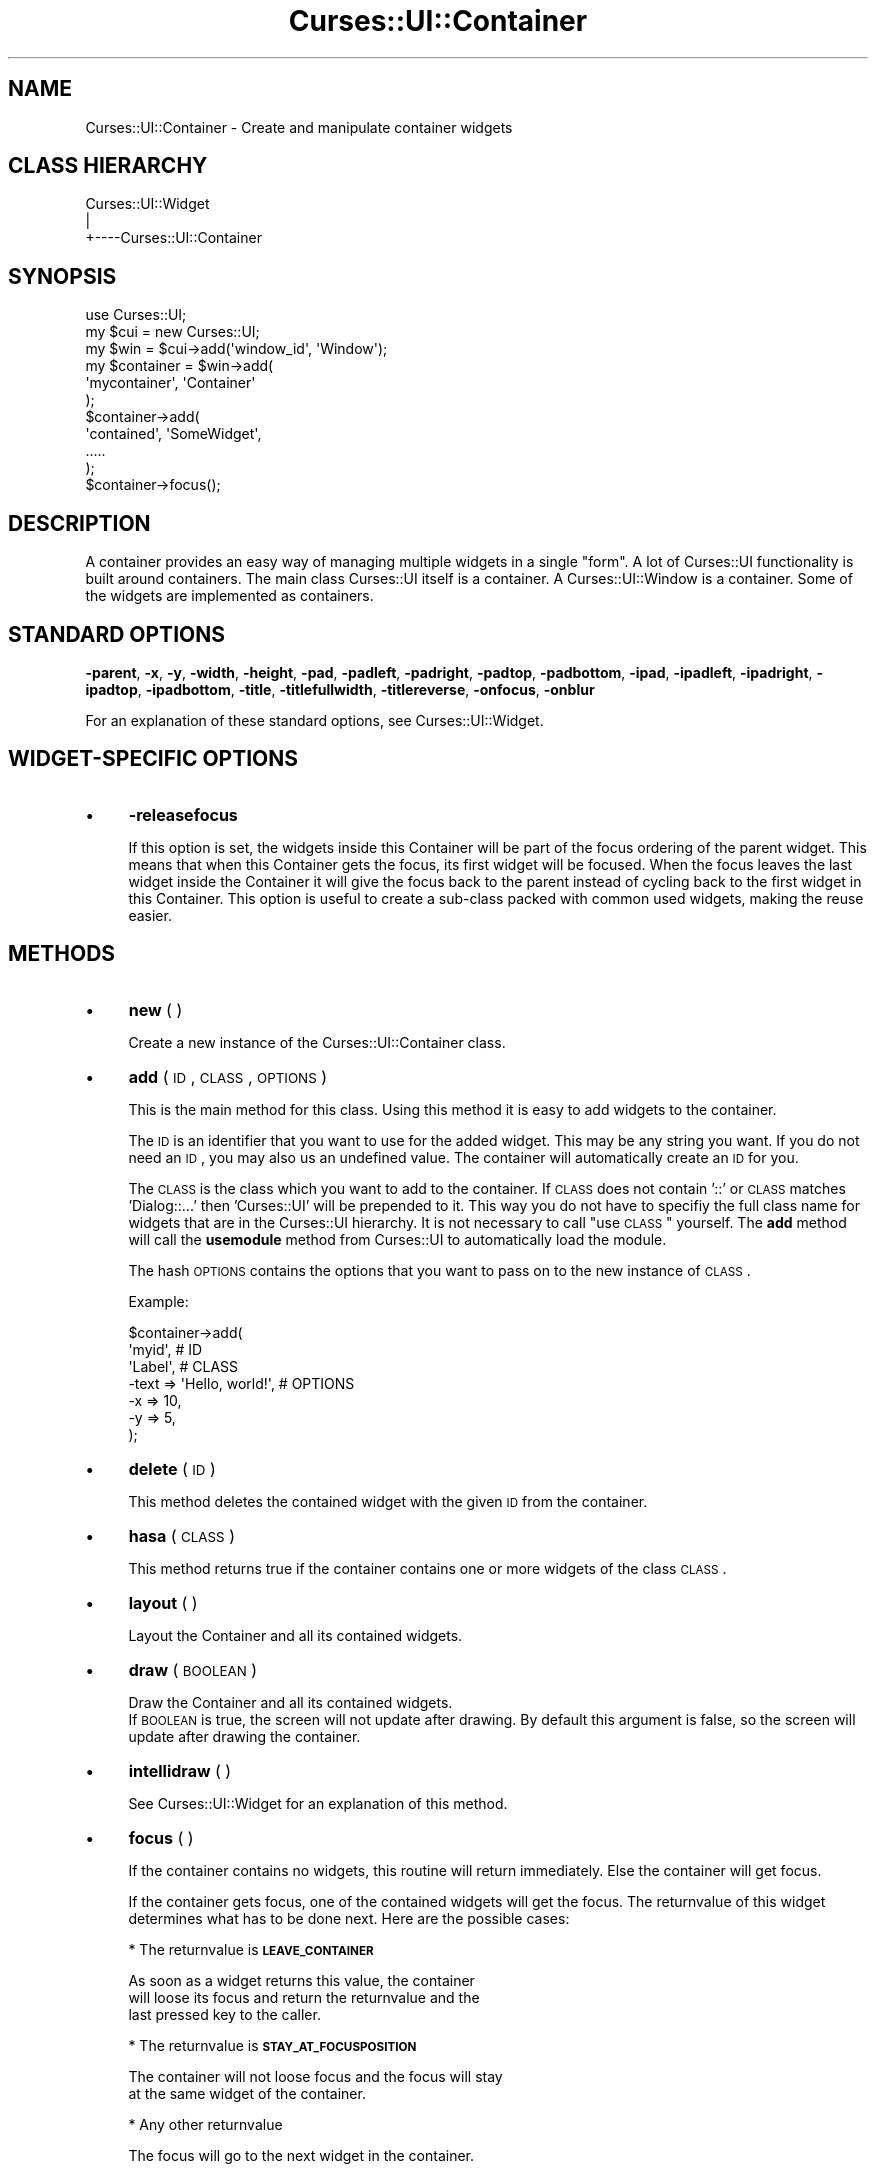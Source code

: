 .\" Automatically generated by Pod::Man 2.22 (Pod::Simple 3.07)
.\"
.\" Standard preamble:
.\" ========================================================================
.de Sp \" Vertical space (when we can't use .PP)
.if t .sp .5v
.if n .sp
..
.de Vb \" Begin verbatim text
.ft CW
.nf
.ne \\$1
..
.de Ve \" End verbatim text
.ft R
.fi
..
.\" Set up some character translations and predefined strings.  \*(-- will
.\" give an unbreakable dash, \*(PI will give pi, \*(L" will give a left
.\" double quote, and \*(R" will give a right double quote.  \*(C+ will
.\" give a nicer C++.  Capital omega is used to do unbreakable dashes and
.\" therefore won't be available.  \*(C` and \*(C' expand to `' in nroff,
.\" nothing in troff, for use with C<>.
.tr \(*W-
.ds C+ C\v'-.1v'\h'-1p'\s-2+\h'-1p'+\s0\v'.1v'\h'-1p'
.ie n \{\
.    ds -- \(*W-
.    ds PI pi
.    if (\n(.H=4u)&(1m=24u) .ds -- \(*W\h'-12u'\(*W\h'-12u'-\" diablo 10 pitch
.    if (\n(.H=4u)&(1m=20u) .ds -- \(*W\h'-12u'\(*W\h'-8u'-\"  diablo 12 pitch
.    ds L" ""
.    ds R" ""
.    ds C` ""
.    ds C' ""
'br\}
.el\{\
.    ds -- \|\(em\|
.    ds PI \(*p
.    ds L" ``
.    ds R" ''
'br\}
.\"
.\" Escape single quotes in literal strings from groff's Unicode transform.
.ie \n(.g .ds Aq \(aq
.el       .ds Aq '
.\"
.\" If the F register is turned on, we'll generate index entries on stderr for
.\" titles (.TH), headers (.SH), subsections (.SS), items (.Ip), and index
.\" entries marked with X<> in POD.  Of course, you'll have to process the
.\" output yourself in some meaningful fashion.
.ie \nF \{\
.    de IX
.    tm Index:\\$1\t\\n%\t"\\$2"
..
.    nr % 0
.    rr F
.\}
.el \{\
.    de IX
..
.\}
.\"
.\" Accent mark definitions (@(#)ms.acc 1.5 88/02/08 SMI; from UCB 4.2).
.\" Fear.  Run.  Save yourself.  No user-serviceable parts.
.    \" fudge factors for nroff and troff
.if n \{\
.    ds #H 0
.    ds #V .8m
.    ds #F .3m
.    ds #[ \f1
.    ds #] \fP
.\}
.if t \{\
.    ds #H ((1u-(\\\\n(.fu%2u))*.13m)
.    ds #V .6m
.    ds #F 0
.    ds #[ \&
.    ds #] \&
.\}
.    \" simple accents for nroff and troff
.if n \{\
.    ds ' \&
.    ds ` \&
.    ds ^ \&
.    ds , \&
.    ds ~ ~
.    ds /
.\}
.if t \{\
.    ds ' \\k:\h'-(\\n(.wu*8/10-\*(#H)'\'\h"|\\n:u"
.    ds ` \\k:\h'-(\\n(.wu*8/10-\*(#H)'\`\h'|\\n:u'
.    ds ^ \\k:\h'-(\\n(.wu*10/11-\*(#H)'^\h'|\\n:u'
.    ds , \\k:\h'-(\\n(.wu*8/10)',\h'|\\n:u'
.    ds ~ \\k:\h'-(\\n(.wu-\*(#H-.1m)'~\h'|\\n:u'
.    ds / \\k:\h'-(\\n(.wu*8/10-\*(#H)'\z\(sl\h'|\\n:u'
.\}
.    \" troff and (daisy-wheel) nroff accents
.ds : \\k:\h'-(\\n(.wu*8/10-\*(#H+.1m+\*(#F)'\v'-\*(#V'\z.\h'.2m+\*(#F'.\h'|\\n:u'\v'\*(#V'
.ds 8 \h'\*(#H'\(*b\h'-\*(#H'
.ds o \\k:\h'-(\\n(.wu+\w'\(de'u-\*(#H)/2u'\v'-.3n'\*(#[\z\(de\v'.3n'\h'|\\n:u'\*(#]
.ds d- \h'\*(#H'\(pd\h'-\w'~'u'\v'-.25m'\f2\(hy\fP\v'.25m'\h'-\*(#H'
.ds D- D\\k:\h'-\w'D'u'\v'-.11m'\z\(hy\v'.11m'\h'|\\n:u'
.ds th \*(#[\v'.3m'\s+1I\s-1\v'-.3m'\h'-(\w'I'u*2/3)'\s-1o\s+1\*(#]
.ds Th \*(#[\s+2I\s-2\h'-\w'I'u*3/5'\v'-.3m'o\v'.3m'\*(#]
.ds ae a\h'-(\w'a'u*4/10)'e
.ds Ae A\h'-(\w'A'u*4/10)'E
.    \" corrections for vroff
.if v .ds ~ \\k:\h'-(\\n(.wu*9/10-\*(#H)'\s-2\u~\d\s+2\h'|\\n:u'
.if v .ds ^ \\k:\h'-(\\n(.wu*10/11-\*(#H)'\v'-.4m'^\v'.4m'\h'|\\n:u'
.    \" for low resolution devices (crt and lpr)
.if \n(.H>23 .if \n(.V>19 \
\{\
.    ds : e
.    ds 8 ss
.    ds o a
.    ds d- d\h'-1'\(ga
.    ds D- D\h'-1'\(hy
.    ds th \o'bp'
.    ds Th \o'LP'
.    ds ae ae
.    ds Ae AE
.\}
.rm #[ #] #H #V #F C
.\" ========================================================================
.\"
.IX Title "Curses::UI::Container 3pm"
.TH Curses::UI::Container 3pm "2011-09-01" "perl v5.10.1" "User Contributed Perl Documentation"
.\" For nroff, turn off justification.  Always turn off hyphenation; it makes
.\" way too many mistakes in technical documents.
.if n .ad l
.nh
.SH "NAME"
Curses::UI::Container \- Create and manipulate container widgets
.SH "CLASS HIERARCHY"
.IX Header "CLASS HIERARCHY"
.Vb 3
\& Curses::UI::Widget
\&    |
\&    +\-\-\-\-Curses::UI::Container
.Ve
.SH "SYNOPSIS"
.IX Header "SYNOPSIS"
.Vb 3
\&    use Curses::UI;
\&    my $cui = new Curses::UI;
\&    my $win = $cui\->add(\*(Aqwindow_id\*(Aq, \*(AqWindow\*(Aq);
\&
\&    my $container = $win\->add(
\&        \*(Aqmycontainer\*(Aq, \*(AqContainer\*(Aq
\&    );
\&
\&    $container\->add(
\&        \*(Aqcontained\*(Aq, \*(AqSomeWidget\*(Aq,
\&        .....
\&    );
\&
\&    $container\->focus();
.Ve
.SH "DESCRIPTION"
.IX Header "DESCRIPTION"
A container provides an easy way of managing multiple widgets
in a single \*(L"form\*(R". A lot of Curses::UI functionality is
built around containers. The main class Curses::UI 
itself is a container. A Curses::UI::Window
is a container. Some of the widgets are implemented as 
containers.
.SH "STANDARD OPTIONS"
.IX Header "STANDARD OPTIONS"
\&\fB\-parent\fR, \fB\-x\fR, \fB\-y\fR, \fB\-width\fR, \fB\-height\fR, 
\&\fB\-pad\fR, \fB\-padleft\fR, \fB\-padright\fR, \fB\-padtop\fR, \fB\-padbottom\fR,
\&\fB\-ipad\fR, \fB\-ipadleft\fR, \fB\-ipadright\fR, \fB\-ipadtop\fR, \fB\-ipadbottom\fR,
\&\fB\-title\fR, \fB\-titlefullwidth\fR, \fB\-titlereverse\fR, \fB\-onfocus\fR,
\&\fB\-onblur\fR
.PP
For an explanation of these standard options, see 
Curses::UI::Widget.
.SH "WIDGET-SPECIFIC OPTIONS"
.IX Header "WIDGET-SPECIFIC OPTIONS"
.IP "\(bu" 4
\&\fB\-releasefocus\fR
.Sp
If this option is set, the widgets inside this Container will be
part of the focus ordering of the parent widget.
This means that when this Container gets the focus, its first widget
will be focused.  When the focus leaves the last widget inside the 
Container it will give the focus back to the parent instead
of cycling back to the first widget in this Container.
This option is useful to create a sub-class packed with common used 
widgets, making the reuse easier.
.SH "METHODS"
.IX Header "METHODS"
.IP "\(bu" 4
\&\fBnew\fR ( )
.Sp
Create a new instance of the Curses::UI::Container class.
.IP "\(bu" 4
\&\fBadd\fR ( \s-1ID\s0, \s-1CLASS\s0, \s-1OPTIONS\s0 )
.Sp
This is the main method for this class. Using this method
it is easy to add widgets to the container.
.Sp
The \s-1ID\s0 is an identifier that you want to use for the
added widget. This may be any string you want. If you
do not need an \s-1ID\s0, you may also us an undefined
value. The container will automatically create
an \s-1ID\s0 for you.
.Sp
The \s-1CLASS\s0 is the class which you want to add to the
container. If \s-1CLASS\s0 does not contain '::' or \s-1CLASS\s0
matches 'Dialog::...' then 'Curses::UI' will be prepended
to it. This way you do not have to specifiy the full
class name for widgets that are in the Curses::UI 
hierarchy. It is not necessary to call \*(L"use \s-1CLASS\s0\*(R"
yourself. The \fBadd\fR method will call the \fBusemodule\fR
method from Curses::UI to automatically load the module.
.Sp
The hash \s-1OPTIONS\s0 contains the options that you want to pass
on to the new instance of \s-1CLASS\s0.
.Sp
Example:
.Sp
.Vb 7
\&    $container\->add(
\&        \*(Aqmyid\*(Aq,                   # ID 
\&        \*(AqLabel\*(Aq,                  # CLASS
\&        \-text => \*(AqHello, world!\*(Aq, # OPTIONS
\&        \-x    => 10,
\&        \-y    => 5,
\&    );
.Ve
.IP "\(bu" 4
\&\fBdelete\fR ( \s-1ID\s0 )
.Sp
This method deletes the contained widget with the given \s-1ID\s0
from the container.
.IP "\(bu" 4
\&\fBhasa\fR ( \s-1CLASS\s0 )
.Sp
This method returns true if the container contains one or
more widgets of the class \s-1CLASS\s0.
.IP "\(bu" 4
\&\fBlayout\fR ( )
.Sp
Layout the Container and all its contained widgets.
.IP "\(bu" 4
\&\fBdraw\fR ( \s-1BOOLEAN\s0 )
.Sp
Draw the Container and all its contained widgets.
 If \s-1BOOLEAN\s0 is true, the screen will not update after 
drawing. By default this argument is false, so the 
screen will update after drawing the container.
.IP "\(bu" 4
\&\fBintellidraw\fR ( )
.Sp
See Curses::UI::Widget for an
explanation of this method.
.IP "\(bu" 4
\&\fBfocus\fR ( )
.Sp
If the container contains no widgets, this routine will
return immediately. Else the container will get focus.
.Sp
If the container gets focus, one of the contained widgets
will get the focus. The returnvalue of this widget determines
what has to be done next. Here are the possible cases:
.Sp
* The returnvalue is \fB\s-1LEAVE_CONTAINER\s0\fR
.Sp
.Vb 3
\&  As soon as a widget returns this value, the container
\&  will loose its focus and return the returnvalue and the
\&  last pressed key to the caller.
.Ve
.Sp
* The returnvalue is \fB\s-1STAY_AT_FOCUSPOSITION\s0\fR
.Sp
.Vb 2
\&  The container will not loose focus and the focus will stay
\&  at the same widget of the container.
.Ve
.Sp
* Any other returnvalue
.Sp
.Vb 1
\&  The focus will go to the next widget in the container.
.Ve
.IP "\(bu" 4
\&\fBgetobj\fR ( \s-1ID\s0 )
.Sp
This method returns the object reference of the contained
widget with the given \s-1ID\s0.
.IP "\(bu" 4
\&\fBgetfocusobj\fR ( )
.Sp
This method returns the object reference of the contained
widget which currently has the focus.
.IP "\(bu" 4
\&\fBset_focusorder\fR ( \s-1IDLIST\s0 )
.Sp
Normally the order in which widgets get focused in a 
container is determined by the order in which they
are added to the container. Use \fBset_focusorder\fR if you
want a different focus order. \s-1IDLIST\s0 contains a list
of id's.
.IP "\(bu" 4
\&\fBset_draworder\fR ( \s-1IDLIST\s0 )
.Sp
Normally the order in which widgets are drawn in a 
container is determined by the order in which they
are added to the container. Use \fBset_draworder\fR if you
want a different draw order. \s-1IDLIST\s0 contains a list
of id's.
.IP "\(bu" 4
\&\fBloadmodule\fR ( \s-1CLASS\s0 )
.Sp
This will load the module for the \s-1CLASS\s0. If loading
fails, the program will die.
.IP "\(bu" 4
\&\fBonFocus\fR ( \s-1CODEREF\s0 )
.Sp
This method can be used to set the \fB\-onfocus\fR event handler
(see above) after initialization of the widget.
.IP "\(bu" 4
\&\fBonBlur\fR ( \s-1CODEREF\s0 )
.Sp
This method can be used to set the \fB\-onblur\fR event handler
(see above) after initialization of the widget.
.SH "DEFAULT BINDINGS"
.IX Header "DEFAULT BINDINGS"
Since interacting is not handled by the container itself, but 
by the contained widgets, this class does not have any key
bindings.
.SH "SEE ALSO"
.IX Header "SEE ALSO"
Curses::UI,
.SH "AUTHOR"
.IX Header "AUTHOR"
Copyright (c) 2001\-2002 Maurice Makaay. All rights reserved.
.PP
Maintained by Marcus Thiesen (marcus@cpan.thiesenweb.de)
.PP
This package is free software and is provided \*(L"as is\*(R" without express
or implied warranty. It may be used, redistributed and/or modified
under the same terms as perl itself.
